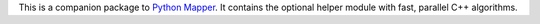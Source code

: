 This is a companion package to `Python Mapper <http://pypi.python.org/pypi/mapper>`_. It contains the optional helper module with fast, parallel C++ algorithms.


